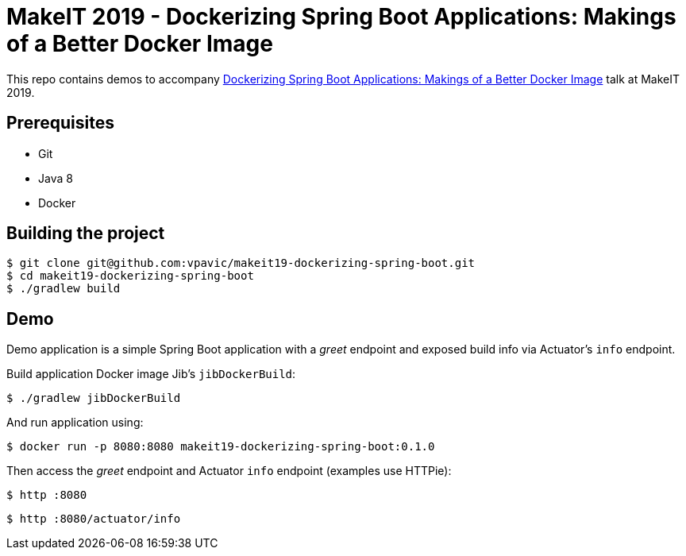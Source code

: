 = MakeIT 2019 - Dockerizing Spring Boot Applications: Makings of a Better Docker Image

This repo contains demos to accompany https://www.makeit.si/index.php/vsebina/java-devops/item/80-dockerizing-spring-boot-applications-makings-of-a-better-docker-image[Dockerizing Spring Boot Applications: Makings of a Better Docker Image] talk at MakeIT 2019.

== Prerequisites

* Git
* Java 8
* Docker

== Building the project

[source,bash]
----
$ git clone git@github.com:vpavic/makeit19-dockerizing-spring-boot.git
$ cd makeit19-dockerizing-spring-boot
$ ./gradlew build
----

== Demo

Demo application is a simple Spring Boot application with a _greet_ endpoint and exposed build info via Actuator's `info` endpoint.

Build application Docker image Jib's `jibDockerBuild`:

[source,bash]
----
$ ./gradlew jibDockerBuild
----

And run application using:

[source,bash]
----
$ docker run -p 8080:8080 makeit19-dockerizing-spring-boot:0.1.0
----

Then access the _greet_ endpoint and Actuator `info` endpoint (examples use HTTPie):

[source,bash]
----
$ http :8080
----

[source,bash]
----
$ http :8080/actuator/info
----
